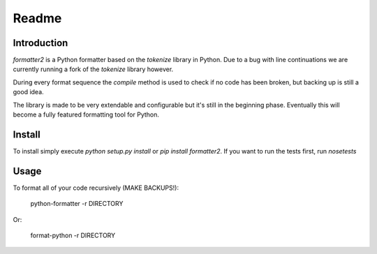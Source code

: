 Readme
======

Introduction
------------

.. image:: https://travis-ci.org/WoLpH/python-formatter.png?branch=master
    :alt: Test Status
    :target: https://travis-ci.org/WoLpH/python-formatter

.. image:: https://coveralls.io/repos/WoLpH/python-formatter/badge.png?branch=master
    :alt: Coverage Status
    :target: https://coveralls.io/r/WoLpH/python-formatter?branch=master

`formatter2` is a Python formatter based on the `tokenize` library in Python.
Due to a bug with line continuations we are currently running a fork of the
`tokenize` library however.

During every format sequence the `compile` method is used to check if no code
has been broken, but backing up is still a good idea.

The library is made to be very extendable and configurable but it's still in 
the beginning phase. Eventually this will become a fully featured formatting 
tool for Python.

Install
-------

To install simply execute `python setup.py install` or `pip install
formatter2`.
If you want to run the tests first, run `nosetests`

Usage
-----

To format all of your code recursively (MAKE BACKUPS!):

    python-formatter -r DIRECTORY

Or:

    format-python -r DIRECTORY



